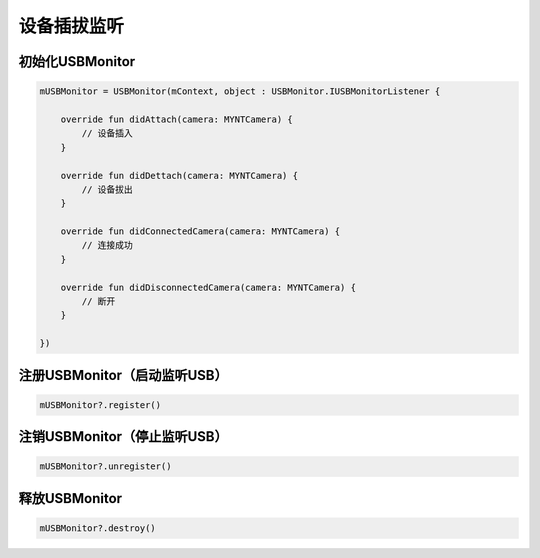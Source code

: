 设备插拔监听
======================

初始化USBMonitor
~~~~~~~~~~~~~~~~

.. code:: kotlin

   mUSBMonitor = USBMonitor(mContext, object : USBMonitor.IUSBMonitorListener {

       override fun didAttach(camera: MYNTCamera) {
           // 设备插入
       }

       override fun didDettach(camera: MYNTCamera) {
           // 设备拔出
       }

       override fun didConnectedCamera(camera: MYNTCamera) {
           // 连接成功
       }

       override fun didDisconnectedCamera(camera: MYNTCamera) {
           // 断开
       }

   })

注册USBMonitor（启动监听USB）
~~~~~~~~~~~~~~~~~~~~~~~~~~~~~

.. code:: kotlin

   mUSBMonitor?.register()

注销USBMonitor（停止监听USB）
~~~~~~~~~~~~~~~~~~~~~~~~~~~~~

.. code:: kotlin

   mUSBMonitor?.unregister()

释放USBMonitor
~~~~~~~~~~~~~~

.. code:: kotlin

   mUSBMonitor?.destroy()
